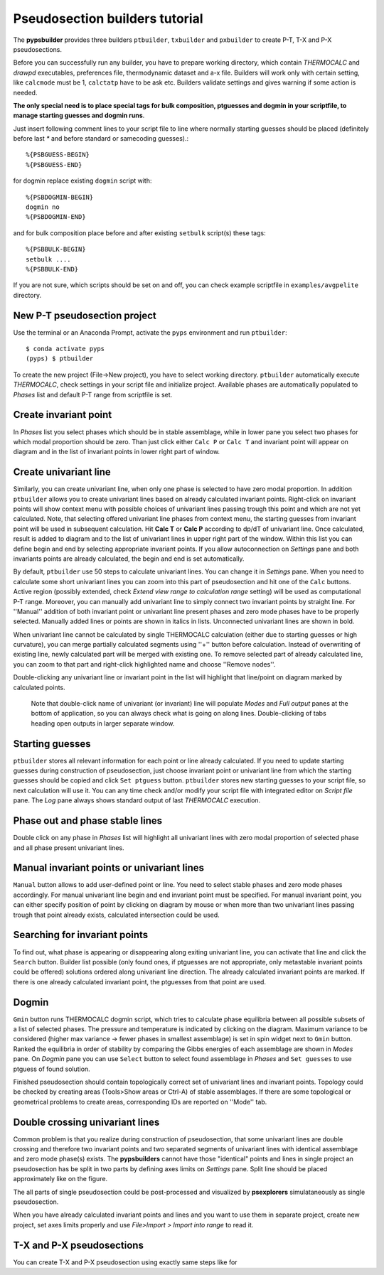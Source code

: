 Pseudosection builders tutorial
===============================

The **pypsbuilder** provides three builders ``ptbuilder``, ``txbuilder`` and
``pxbuilder`` to create P-T, T-X and P-X pseudosections.

Before you can successfully run any builder, you have to prepare working
directory, which contain `THERMOCALC` and `drawpd` executables, preferences
file, thermodynamic dataset and a-x file. Builders will work only with certain
setting, like ``calcmode`` must be 1, ``calctatp`` have to be ask etc.
Builders validate settings and gives warning if some action is needed.

**The only special need is to place special tags for bulk composition, ptguesses
and dogmin in your scriptfile, to manage starting guesses and dogmin runs**.

Just insert following comment lines to your script file to line where normally
starting guesses should be placed (definitely before last `*` and before
standard or samecoding guesses).::

		%{PSBGUESS-BEGIN}
		%{PSBGUESS-END}

for dogmin replace existing ``dogmin`` script with::

		%{PSBDOGMIN-BEGIN}
		dogmin no
		%{PSBDOGMIN-END}

and for bulk composition place before and after existing ``setbulk`` script(s)
these tags::

		%{PSBBULK-BEGIN}
		setbulk ....
		%{PSBBULK-END}

If you are not sure, which scripts should be set on and off, you can check
example scriptfile in ``examples/avgpelite`` directory.

New P-T pseudosection project
-----------------------------

Use the terminal or an Anaconda Prompt, activate the ``pyps`` environment and
run ``ptbuilder``::

		$ conda activate pyps
		(pyps) $ ptbuilder

To create the new project (File->New project), you have to select working
directory. ``ptbuilder`` automatically execute `THERMOCALC`, check settings in your
script file and initialize project. Available phases are automatically
populated to `Phases` list and default P-T range from scriptfile is set.

.. image:: images/psbuilder_init.png

Create invariant point
----------------------

In *Phases* list you select phases which should be in stable assemblage, while
in lower pane you select two phases for which modal proportion should be zero.
Than just click either ``Calc P`` or ``Calc T`` and invariant point will appear
on diagram and in the list of invariant points in lower right part of window.

.. image:: images/psbuilder_inv.png

Create univariant line
----------------------

Similarly, you can create univariant line, when only one phase is selected to
have zero modal proportion. In addition ``ptbuilder`` allows you to create
univariant lines based on already calculated invariant points. Right-click on
invariant points will show context menu with possible choices of univariant
lines passing trough this point and which are not yet calculated. Note, that
selecting offered univariant line phases from context menu, the starting guesses
from invariant point will be used in subsequent calculation. Hit **Calc T**
or **Calc P** according to dp/dT of univariant line. Once calculated, result is
added to diagram and to the list of univariant lines in upper right part of the
window. Within this list you can define begin and end by selecting appropriate
invariant points. If you allow autoconnection on `Settings` pane and both
invariants points are already calculated, the begin and end is set automatically.

.. image:: images/psbuilder_uni.png

By default, ``ptbuilder`` use 50 steps to calculate univariant lines. You can
change it in `Settings` pane. When you need to calculate some short univariant
lines you can zoom into this part of pseudosection and hit one of the ``Calc``
buttons. Active region (possibly extended, check *Extend view range to
calculation range* setting) will be used as computational P-T range. Moreover,
you can manually add univariant line to simply connect two invariant points by
straight line. For ''Manual'' addition of both invariant point or univariant
line present phases and zero mode phases have to be properly selected. Manually
added lines or points are shown in italics in lists. Unconnected univariant
lines are shown in bold.

When univariant line cannot be calculated by single THERMOCALC calculation
(either due to starting guesses or high curvature), you can merge partially
calculated segments using ''+'' button before calculation. Instead of overwriting
of existing line, newly calculated part will be merged with existing one. To
remove selected part of already calculated line, you can zoom to that part and
right-click highlighted name and choose ''Remove nodes''.

Double-clicking any univariant line or invariant point in the list will
highlight that line/point on diagram marked by calculated points.

.. highlights::

   Note that double-click name of univariant (or invariant) line will populate
   `Modes` and `Full output` panes at the bottom of application, so you can
   always check what is going on along lines. Double-clicking of tabs heading
   open outputs in larger separate window.

.. image:: images/psbuilder_modes.png

Starting guesses
----------------

``ptbuilder`` stores all relevant information for each point or line already
calculated. If you need to update starting guesses during construction of
pseudosection, just choose invariant point or univariant line from which the
starting guesses should be copied and click ``Set ptguess`` button.
``ptbuilder`` stores new starting guesses to your script file, so next
calculation will use it. You can any time check and/or modify your script file
with integrated editor on `Script file` pane. The `Log` pane always shows
standard output of last `THERMOCALC` execution.

Phase out and phase stable lines
--------------------------------

Double click on any phase in *Phases* list will highlight all univariant lines
with zero modal proportion of selected phase and all phase present univariant
lines.

.. image:: images/psbuilder_highlight.png

Manual invariant points or univariant lines
-------------------------------------------

``Manual`` button allows to add user-defined point or line. You need to select
stable phases and zero mode phases accordingly. For manual univariant line
begin and end invariant point must be specified. For manual invariant point, you
can either specify position of point by clicking on diagram by mouse or when
more than two univariant lines passing trough that point already exists,
calculated intersection could be used.

Searching for invariant points
------------------------------

To find out, what phase is appearing or disappearing along exiting univariant
line, you can activate that line and click the ``Search`` button. Builder list
possible (only found ones, if ptguesses are not appropriate, only metastable
invariant points could be offered) solutions ordered along univariant line
direction. The already calculated invariant points are marked. If there is
one already calculated invariant point, the ptguesses from that point are used.

.. image:: images/invsearch.png

Dogmin
------

``Gmin`` button runs THERMOCALC dogmin script, which tries to calculate phase
equilibria between all possible subsets of a list of selected phases. The
pressure and temperature is indicated by clicking on the diagram. Maximum
variance to be considered (higher max variance -> fewer phases in smallest
assemblage) is set in spin widget next to ``Gmin`` button. Ranked the equilibria
in order of stability by comparing the Gibbs energies of each assemblage are
shown in *Modes* pane.  On *Dogmin* pane you can use ``Select`` button to select
found assemblage in *Phases* and ``Set guesses`` to use ptguess of found
solution.

.. image:: images/psbuilder_dogmin.png

Finished pseudosection should contain topologically correct set of univariant
lines and invariant points. Topology could be checked by creating areas
(Tools>Show areas or Ctrl-A) of stable assemblages. If there are some topological
or geometrical problems to create areas, corresponding IDs are reported on
''Mode'' tab.

.. image:: images/psbuilder_finished.png

.. image:: images/psbuilder_areas.png

Double crossing univariant lines
--------------------------------

Common problem is that you realize during construction of pseudosection, that
some univariant lines are double crossing and therefore two invariant points
and two separated segments of univariant lines with identical assemblage and
zero mode phase(s) exists. The **pypsbuilders** cannot have those "identical"
points and lines in single project an pseudosection has be split in two
parts by defining axes limits on `Settings` pane. Split line should be
placed approximately like on the figure.

.. image:: images/crossing.png

The all parts of single pseudosection could be post-processed and visualized
by **psexplorers** simulataneously as single pseudosection.

When you have already calculated invariant points and lines and you want to use
them in separate project, create new project, set axes limits properly and
use `File>Import > Import into range` to read it.

T-X and P-X pseudosections
--------------------------

You can create T-X and P-X pseudosection using exactly same steps like for
